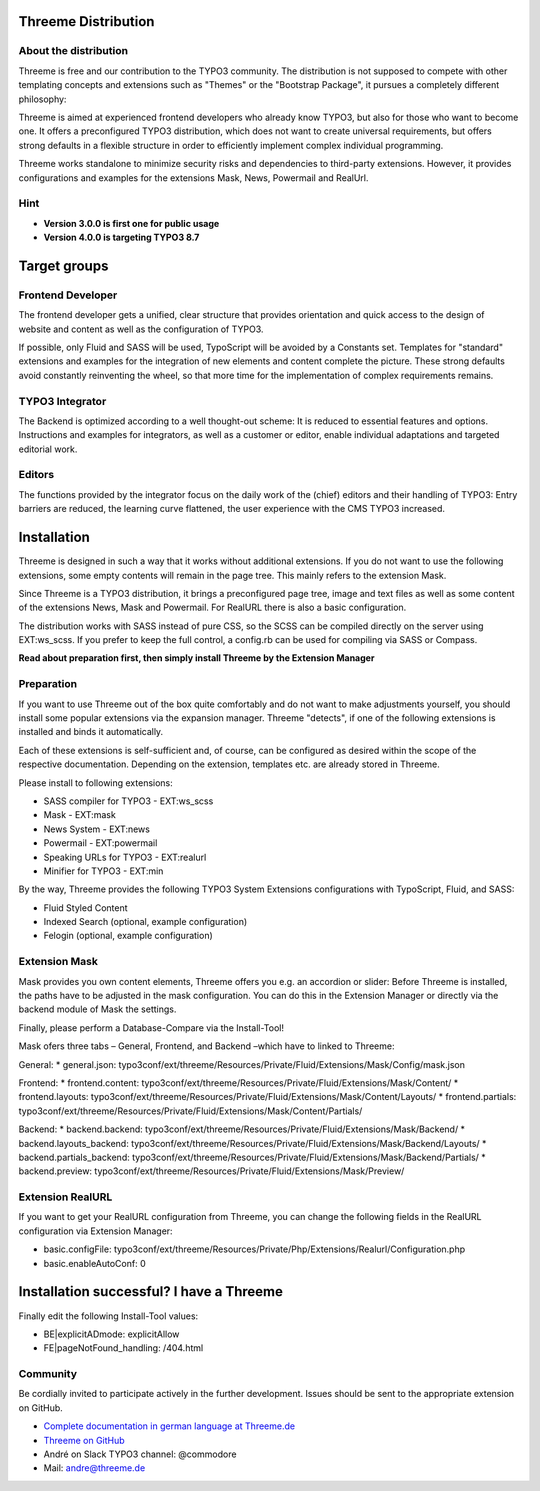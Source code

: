 ========================================================================================================================
Threeme Distribution
========================================================================================================================

About the distribution
----------------------

Threeme is free and our contribution to the TYPO3 community.
The distribution is not supposed to compete with other templating concepts and
extensions such as "Themes" or the "Bootstrap Package", it pursues a completely different philosophy:

Threeme is aimed at experienced frontend developers who already know TYPO3, but also for those who want to become one.
It offers a preconfigured TYPO3 distribution, which does not want to create universal requirements,
but offers strong defaults in a flexible structure in order to efficiently implement complex individual programming.

Threeme works standalone to minimize security risks and dependencies to third-party extensions.
However, it provides configurations and examples for the extensions Mask, News, Powermail and RealUrl.

Hint
----
* **Version 3.0.0 is first one for public usage**
* **Version 4.0.0 is targeting TYPO3 8.7**

========================================================================================================================
Target groups
========================================================================================================================

Frontend Developer
------------------

The frontend developer gets a unified, clear structure that provides orientation and quick access
to the design of website and content as well as the configuration of TYPO3.

If possible, only Fluid and SASS will be used, TypoScript will be avoided by a Constants set.
Templates for "standard" extensions and examples for the integration of new elements and content complete the picture.
These strong defaults avoid constantly reinventing the wheel, so that more time for the implementation of complex requirements remains.

TYPO3 Integrator
----------------

The Backend is optimized according to a well thought-out scheme: It is reduced to essential features and options.
Instructions and examples for integrators, as well as a customer or editor, enable individual adaptations and targeted editorial work.

Editors
-------

The functions provided by the integrator focus on the daily work of the (chief) editors and their handling of TYPO3:
Entry barriers are reduced, the learning curve flattened, the user experience with the CMS TYPO3 increased.

========================================================================================================================
Installation
========================================================================================================================

Threeme is designed in such a way that it works without additional extensions.
If you do not want to use the following extensions, some empty contents will remain in the page tree.
This mainly refers to the extension Mask.

Since Threeme is a TYPO3 distribution, it brings a preconfigured page tree, image and text files as well as
some content of the extensions News, Mask and Powermail. For RealURL there is also a basic configuration.

The distribution works with SASS instead of pure CSS, so the SCSS can be compiled directly on the server using EXT:ws_scss.
If you prefer to keep the full control, a config.rb can be used for compiling via SASS or Compass.

**Read about preparation first, then simply install Threeme by the Extension Manager**

Preparation
-----------

If you want to use Threeme out of the box quite comfortably and do not want to make adjustments yourself,
you should install some popular extensions via the expansion manager.
Threeme "detects", if one of the following extensions is installed and binds it automatically.

Each of these extensions is self-sufficient and, of course, can be configured as desired within the scope of the respective documentation.
Depending on the extension, templates etc. are already stored in Threeme.

Please install to following extensions:


* SASS compiler for TYPO3 - EXT:ws_scss
* Mask - EXT:mask
* News System - EXT:news
* Powermail - EXT:powermail
* Speaking URLs for TYPO3 - EXT:realurl
* Minifier for TYPO3 - EXT:min

By the way, Threeme provides the following TYPO3 System Extensions configurations with TypoScript, Fluid, and SASS:

* Fluid Styled Content
* Indexed Search (optional, example configuration)
* Felogin (optional, example configuration)

Extension Mask
--------------

Mask provides you own content elements, Threeme offers you e.g. an accordion or slider:
Before Threeme is installed, the paths have to be adjusted in the mask configuration.
You can do this in the Extension Manager or directly via the backend module of Mask the settings.

Finally, please perform a Database-Compare via the Install-Tool!

Mask ofers three tabs – General, Frontend, and Backend –which have to linked to Threeme:

General:
* general.json: typo3conf/ext/threeme/Resources/Private/Fluid/Extensions/Mask/Config/mask.json

Frontend:
* frontend.content: typo3conf/ext/threeme/Resources/Private/Fluid/Extensions/Mask/Content/
* frontend.layouts: typo3conf/ext/threeme/Resources/Private/Fluid/Extensions/Mask/Content/Layouts/
* frontend.partials: typo3conf/ext/threeme/Resources/Private/Fluid/Extensions/Mask/Content/Partials/

Backend:
* backend.backend: typo3conf/ext/threeme/Resources/Private/Fluid/Extensions/Mask/Backend/
* backend.layouts_backend: typo3conf/ext/threeme/Resources/Private/Fluid/Extensions/Mask/Backend/Layouts/
* backend.partials_backend: typo3conf/ext/threeme/Resources/Private/Fluid/Extensions/Mask/Backend/Partials/
* backend.preview: typo3conf/ext/threeme/Resources/Private/Fluid/Extensions/Mask/Preview/

Extension RealURL
-----------------

If you want to get your RealURL configuration from Threeme,
you can change the following fields in the RealURL configuration via Extension Manager:

* basic.configFile: typo3conf/ext/threeme/Resources/Private/Php/Extensions/Realurl/Configuration.php
* basic.enableAutoConf: 0


========================================================================================================================
Installation successful? I have a Threeme
========================================================================================================================

Finally edit the following Install-Tool values:

* BE|explicitADmode: explicitAllow
* FE|pageNotFound_handling: /404.html


Community
---------

Be cordially invited to participate actively in the further development.
Issues should be sent to the appropriate extension on GitHub.

* `Complete documentation in german language at Threeme.de <https://www.threeme.de>`_
* `Threeme on GitHub <https://github.com/AstCommodore/threeme>`_
* André on Slack TYPO3 channel: @commodore
* Mail: andre@threeme.de
